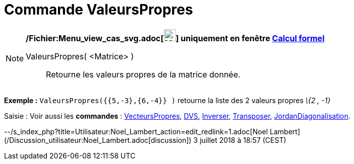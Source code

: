 = Commande ValeursPropres
:page-en: commands/Eigenvalues_Command
ifdef::env-github[:imagesdir: /fr/modules/ROOT/assets/images]

[NOTE]
====

*/Fichier:Menu_view_cas_svg.adoc[image:24px-Menu_view_cas.svg.png[Menu view cas.svg,width=24,height=24]] uniquement en
fenêtre xref:/Calcul_formel.adoc[Calcul formel]*

ValeursPropres( <Matrice> )::
  Retourne les valeurs propres de la matrice donnée.

[EXAMPLE]
====

*Exemple :* `++ValeursPropres({{5,-3},{6,-4}} )++` retourne la liste des 2 valeurs propres _\{2 , -1}_

====

====

[.kcode]#Saisie :# Voir aussi les *commandes* : xref:/commands/VecteursPropres.adoc[VecteursPropres],
xref:/commands/DVS.adoc[DVS], xref:/commands/Inverser.adoc[Inverser], xref:/commands/Transposer.adoc[Transposer],
xref:/commands/JordanDiagonalisation.adoc[JordanDiagonalisation].

--/s_index_php?title=Utilisateur:Noel_Lambert_action=edit_redlink=1.adoc[Noel Lambert]
(/Discussion_utilisateur:Noel_Lambert.adoc[discussion]) 3 juillet 2018 à 18:57 (CEST)
